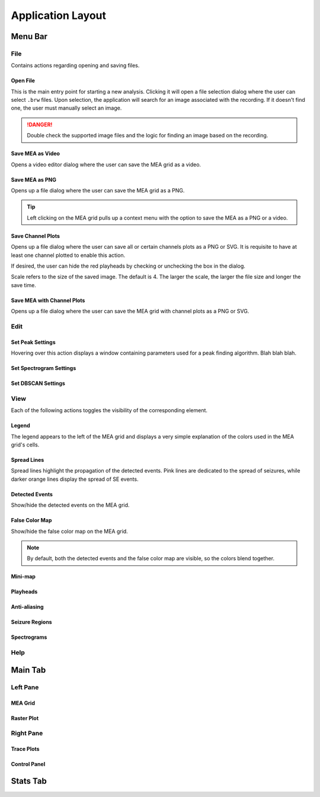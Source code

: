 ==================
Application Layout
==================

Menu Bar
========

File
----
Contains actions regarding opening and saving files.

Open File
~~~~~~~~~
This is the main entry point for starting a new analysis. 
Clicking it will open a file selection dialog where the user can select ``.brw`` files. 
Upon selection, the application will search for an image associated with the recording.
If it doesn't find one, the user must manually select an image.

.. danger::

   Double check the supported image files and the logic for finding an image based on the recording.

Save MEA as Video
~~~~~~~~~~~~~~~~~
Opens a video editor dialog where the user can save the MEA grid as a video.

.. seealso::

   Video Editor Dialog

Save MEA as PNG
~~~~~~~~~~~~~~~
Opens up a file dialog where the user can save the MEA grid as a PNG.

.. tip::

   Left clicking on the MEA grid pulls up a context menu with the option to save the MEA as a PNG or a video.

Save Channel Plots 
~~~~~~~~~~~~~~~~~~
Opens up a file dialog where the user can save all or certain channels plots as a PNG or SVG. It is requisite to have at least one channel plotted to enable this action.

If desired, the user can hide the red playheads by checking or unchecking the box in the dialog.

Scale refers to the size of the saved image. The default is 4. The larger the scale, the larger the file size and longer the save time.

Save MEA with Channel Plots
~~~~~~~~~~~~~~~~~~~~~~~~~~~
Opens up a file dialog where the user can save the MEA grid with channel plots as a PNG or SVG.

Edit
----

Set Peak Settings
~~~~~~~~~~~~~~~~~
Hovering over this action displays a window containing parameters used for a peak finding algorithm. Blah blah blah.

Set Spectrogram Settings
~~~~~~~~~~~~~~~~~~~~~~~~

Set DBSCAN Settings
~~~~~~~~~~~~~~~~~~~

.. seealso::

   TODO: Link to page explaining discharge propagation tracking.

View
----
Each of the following actions toggles the visibility of the corresponding element.

Legend
~~~~~~
The legend appears to the left of the MEA grid and displays a very simple explanation of the colors used in the MEA grid's cells.

Spread Lines
~~~~~~~~~~~~
Spread lines highlight the propagation of the detected events. 
Pink lines are dedicated to the spread of seizures, while darker orange lines display the spread of SE events.

Detected Events
~~~~~~~~~~~~~~~
Show/hide the detected events on the MEA grid.

False Color Map
~~~~~~~~~~~~~~~
Show/hide the false color map on the MEA grid.

.. note::

    By default, both the detected events and the false color map are visible, so the colors blend together.

Mini-map
~~~~~~~~

Playheads
~~~~~~~~~

Anti-aliasing
~~~~~~~~~~~~~

Seizure Regions
~~~~~~~~~~~~~~~

Spectrograms
~~~~~~~~~~~~

Help
----

Main Tab
========

Left Pane
---------

MEA Grid
~~~~~~~~

Raster Plot
~~~~~~~~~~~

Right Pane
----------

Trace Plots
~~~~~~~~~~~

Control Panel
~~~~~~~~~~~~~

Stats Tab
=========



